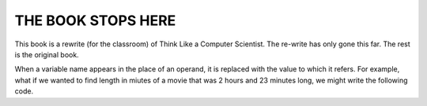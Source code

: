 ..  Copyright (C)  Brad Miller, David Ranum, Jeffrey Elkner, Peter Wentworth, Allen B. Downey, Chris
    Meyers, and Dario Mitchell.  Permission is granted to copy, distribute
    and/or modify this document under the terms of the GNU Free Documentation
    License, Version 1.3 or any later version published by the Free Software
    Foundation; with Invariant Sections being Forward, Prefaces, and
    Contributor List, no Front-Cover Texts, and no Back-Cover Texts.  A copy of
    the license is included in the section entitled "GNU Free Documentation
    License".


THE BOOK STOPS HERE
================

This book is a rewrite (for the classroom) of Think Like a Computer Scientist.  The re-write has only gone this far.  The rest is the original book.


When a variable name appears in the place of an operand, it is replaced with
the value to which it refers.
For example, what if we wanted to find length in miutes of a movie that was 2 hours and 23 minutes long, we might write the following code.

.. activecode:: lps-oao-code-2
    :nocanvas:
    :nocodelens:

    hours = 2
    minutes = 23
    total_minutes = (hours * 60) + minutes
    print( total_minutes )

